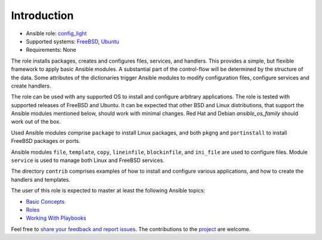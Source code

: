 Introduction
============

* Ansible role: `config_light <https://galaxy.ansible.com/vbotka/config_light/>`_
* Supported systems: `FreeBSD <https://www.freebsd.org/releases/>`_, `Ubuntu <http://releases.ubuntu.com/>`_
* Requirements: None

The role installs packages, creates and configures files, services,
and handlers. This provides a simple, but flexible framework to apply
basic Ansible modules. A substantial part of the control-flow will be
determined by the structure of the data. Some attributes of the
dictionaries trigger Ansible modules to modify configuration files,
configure services and create handlers.

The role can be used with any supported OS to install and configure
arbitrary applications. The role is tested with supported releases of
FreeBSD and Ubuntu. It can be expected that other BSD and Linux
distributions, that support the Ansible modules mentioned below,
should work with minimal changes. Red Hat and Debian
*ansible_os_family* should work out of the box.

Used Ansible modules comprise ``package`` to install Linux packages,
and both ``pkgng`` and ``portinstall`` to install FreeBSD packages or
ports.

Ansible modules ``file``, ``template``, ``copy``, ``lineinfile``,
``blockinfile``, and ``ini_file`` are used to configure files. Module
``service`` is used to manage both Linux and FreeBSD services.

The directory ``contrib`` comprises examples of how to install and
configure various applications, and how to create the handlers and
templates.

The user of this role is expected to master at least the following
Ansible topics:

* `Basic Concepts <https://docs.ansible.com/ansible/latest/network/getting_started/basic_concepts.html>`_
* `Roles <https://docs.ansible.com/ansible/latest/user_guide/playbooks_reuse_roles.html>`_
* `Working With Playbooks <https://docs.ansible.com/ansible/latest/user_guide/playbooks.html>`_

Feel free to `share your feedback and report issues <https://github.com/vbotka/ansible-config-light/issues>`_. The contributions to the `project <https://github.com/vbotka/ansible-config-light/>`_ are welcome.
